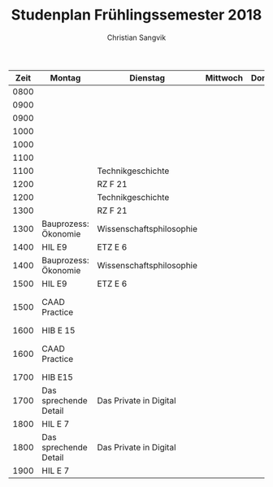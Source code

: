 #+TITLE: Studenplan Frühlingssemester 2018
#+AUTHOR: Christian Sangvik

| Zeit | Montag                | Dienstag                 | Mittwoch | Donnerstag | Freitag                      |
|------+-----------------------+--------------------------+----------+------------+------------------------------|
| 0800 |                       |                          |          |            |                              |
| 0900 |                       |                          |          |            |                              |
|------+-----------------------+--------------------------+----------+------------+------------------------------|
| 0900 |                       |                          |          |            |                              |
| 1000 |                       |                          |          |            |                              |
|------+-----------------------+--------------------------+----------+------------+------------------------------|
| 1000 |                       |                          |          |            |                              |
| 1100 |                       |                          |          |            |                              |
|------+-----------------------+--------------------------+----------+------------+------------------------------|
| 1100 |                       | Technikgeschichte        |          |            |                              |
| 1200 |                       | RZ F 21                  |          |            |                              |
|------+-----------------------+--------------------------+----------+------------+------------------------------|
| 1200 |                       | Technikgeschichte        |          |            |                              |
| 1300 |                       | RZ F 21                  |          |            |                              |
|------+-----------------------+--------------------------+----------+------------+------------------------------|
| 1300 | Bauprozess: Ökonomie  | Wissenschaftsphilosophie |          |            | Soziologie: Gentrification   |
| 1400 | HIL E9                | ETZ E 6                  |          |            | HIL D 10.2                   |
|------+-----------------------+--------------------------+----------+------------+------------------------------|
| 1400 | Bauprozess: Ökonomie  | Wissenschaftsphilosophie |          |            | Soziologie: Gentrification   |
| 1500 | HIL E9                | ETZ E 6                  |          |            | HIL D 10.2                   |
|------+-----------------------+--------------------------+----------+------------+------------------------------|
| 1500 | CAAD Practice         |                          |          |            | Spezialfragen Kunst und Arch |
| 1600 | HIB E 15              |                          |          |            | HIL D 10.2                   |
|------+-----------------------+--------------------------+----------+------------+------------------------------|
| 1600 | CAAD Practice         |                          |          |            | Spezialfragen Kunst und Arch |
| 1700 | HIB E15               |                          |          |            | HIL D 10.2                   |
|------+-----------------------+--------------------------+----------+------------+------------------------------|
| 1700 | Das sprechende Detail | Das Private in Digital   |          |            |                              |
| 1800 | HIL E 7               |                          |          |            |                              |
|------+-----------------------+--------------------------+----------+------------+------------------------------|
| 1800 | Das sprechende Detail | Das Private in Digital   |          |            |                              |
| 1900 | HIL E 7               |                          |          |            |                              |
|------+-----------------------+--------------------------+----------+------------+------------------------------|
